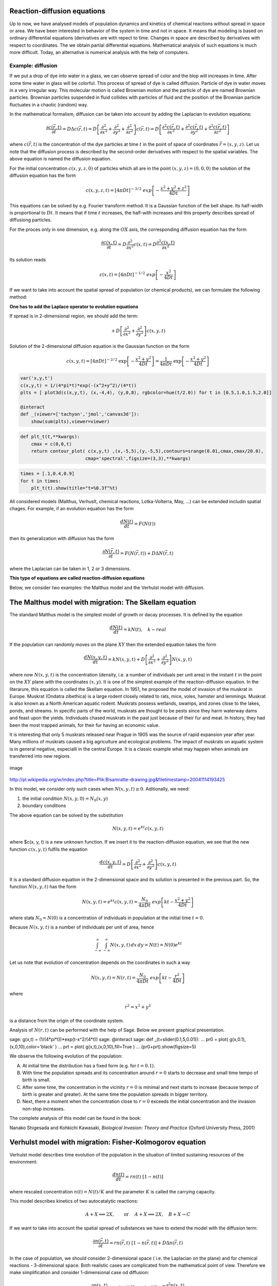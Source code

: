 
Reaction-diffusion equations
============================

Up to now, we have analysed models of population dynamics and kinetics
of chemical reactions without spread in space or area. We have been
interested in behavior of the system in time and not in space. It means
that modeling is based on ordinary differential equations (derivatives
are with repect to time. Changes in space are described by derivatives
with respect to coordinates. The we obtain partial differential
equations. Mathematical analysis of such equations is much more
difficult. Today, an alternative is numerical analysis with the help of
computers.

Example: diffusion
------------------

If we put a drop of dye into water in a glass, we can observe spread of
color and the blop will increases in time. After some time water in
glass will be colorful. This process of spread of dye is called
diffusion. Particle of dye in water moves in a very irregular way. This
molecular motion is called Brownian motion and the particle of dye are
named Brownian particles. Brownian particles suspended in fluid collides
with particles of fluid and the position of the Brownian particle
fluctuates in a chaotic (random) way.

In the mathematical formalism, diffusion can be taken into account by
adding the Laplacian to evolution equations:

.. math::

   \frac{\partial c(\vec r, t)}{\partial t} = D \Delta c(\vec r, t) = D \left[\frac{\partial^2 }{\partial x^2} + \frac{\partial^2 }{\partial y^2} + \frac{\partial ^2}{\partial z^2} \right] c(\vec r, t) = 
   D \left[\frac{\partial^2 c(\vec r, t)}{\partial x^2} + \frac{\partial^2 c(\vec r, t)}{\partial y^2} + \frac{\partial ^2 c(\vec r, t)}{\partial z^2} \right] 

where :math:`c(\vec r, t)` is the concentration of the dye particles at
time :math:`t` in the point of space of coordinates
:math:`\vec r = (x, y, z)`. Let us note that the diffusion process is
described by the second-order derivatives with respect to the spatial
variables. The above equation is named the diffusion equation.

For the initial concentration :math:`c(x, y, z, 0)` of particles which
all are in the point :math:`(x,y,z)=(0,0,0)` the solution of the
diffusion equation has the form

.. math:: c(x, y, z, t) = [4\pi Dt]^{-3/2} \; exp\left[-\frac{x^2+y^2+z^2}{4Dt}\right]

This equations can be solved by e.g. Fourier transform method. It is a
Gaussian function of the bell shape. Its half-width is proportional to
:math:`D t`. It means that if time :math:`t` increases, the half-with
increases and this property describes spread of diffusiong particles.

For the proces only in one dimension, e.g. along the :math:`OX` axis,
the corresponding diffusion equation has the form

.. math:: \frac{\partial c(x, t)}{\partial t} =  D  \frac{\partial^2 }{\partial x^2}  c(x, t)  = D  \frac{\partial^2  c(x, t) }{\partial x^2}

Its solution reads

.. math:: c(x,  t) = [4\pi Dt]^{-1/2} \; exp\left[-\frac{x^2}{4Dt}\right]

If we want to take into account the spatial spread of population (or
chemical products), we can formulate the following method:

**One has to add the Laplace operator to evolution equations**

If spread is in 2-dimensional region, we should add the term:

.. math:: +  D \left[ \frac{\partial^2 }{\partial  x^2}  + \frac{\partial^2 }{\partial y^2} \right] c(x, y, t)

Solution of the 2-dimensional diffusion equation is the Gaussian
function on the form

.. math:: c(x, y, t) = [4\pi Dt]^{-2/2} \; \exp\left[-\frac{x^2+y^2}{4Dt}\right] =\frac{1}{4\pi Dt}  \; \exp\left[-\frac{x^2+y^2}{4Dt}\right]

.. code:: ipython2

    var('x,y,t') 
    c(x,y,t) = 1/(4*pi*t)*exp(-(x^2+y^2)/(4*t)) 
    plts = [ plot3d(c(x,y,t), (x,-4,4), (y,0,8), rgbcolor=hue(t/2.0)) for t in [0.5,1.0,1.5,2.0]] 
    
    @interact 
    def _(viewer=['tachyon','jmol','canvas3d']): 
        show(sum(plts),viewer=viewer)




.. raw:: html

    <p>Failed to display Jupyter Widget of type <code>sage_interactive</code>.</p>
    <p>
      If you're reading this message in the Jupyter Notebook or JupyterLab Notebook, it may mean
      that the widgets JavaScript is still loading. If this message persists, it
      likely means that the widgets JavaScript library is either not installed or
      not enabled. See the <a href="https://ipywidgets.readthedocs.io/en/stable/user_install.html">Jupyter
      Widgets Documentation</a> for setup instructions.
    </p>
    <p>
      If you're reading this message in another frontend (for example, a static
      rendering on GitHub or <a href="https://nbviewer.jupyter.org/">NBViewer</a>),
      it may mean that your frontend doesn't currently support widgets.
    </p>



.. code:: ipython2

    def plt_t(t,**kwargs):
        cmax = c(0,0,t)
        return contour_plot( c(x,y,t) ,(x,-5,5),(y,-5,5),contours=srange(0.01,cmax,cmax/20.0),
                            cmap='spectral',figsize=(3,3),**kwargs)

.. code:: ipython2

    times = [.1,0.4,0.9]
    for t in times:
        plt_t(t).show(title="t=%0.3f"%t) 



.. image:: output_3_0.png



.. image:: output_3_1.png



.. image:: output_3_2.png


All considered models (Malthus, Verhuslt, chemical reactions,
Lotka-Volterra, May, …) can be extended includin spatial chages. For
example, if an evolution equation has the form

.. math:: \frac{dN(t)}{dt} = F(N(t))

then its generalization with diffusion has the form

.. math:: \frac{\partial N(\vec r, t)}{\partial t} = F(N(\vec r, t) ) +  D  \Delta N(\vec r, t)

where the Laplacian can be taken in 1, 2 or 3 dimensions.

**This type of equations are called reaction-diffusion equations**

Below, we consider two examples: the Malthus model and the Verhulst
model with diffusion.

The Malthus model with migration: The Skellam equation
======================================================

The standard Malthus model is the simplest model of growth or dacay
processes. It is defined by the equation

.. math:: \frac{dN(t)}{dt} = k N(t), \quad k - real 

If the population can randomly moves on the plane :math:`XY` then the
extended equation takes the form

.. math:: \frac{dN(x, y, t)}{dt} = k N(x, y, t) +   D \left[ \frac{\partial^2  }{\partial  x^2}  + \frac{\partial^2 }{\partial y^2} \right] N(x, y,  t)

where now :math:`N(x, y, t)` is the concentration (density, i.e. a
number of individuals per unit area) in the instant :math:`t` in the
point on the :math:`XY` plane with the coordinates :math:`(x, y)`. It is
one of the simplest example of the reaction-diffusion equation. In the
literarure, this equation is called the Skellam equation. In 1951, he
proposed the model of invasion of the muskrat in Europe. Muskrat
(Ondatra zibethica) is a large rodent closely related to rats, mice,
voles, hamster and lemmings. Muskrat is also known as a North American
aquatic rodent. Muskrats possess wetlands, swamps, and zones close to
the lakes, ponds, and streams. In specific parts of the world, muskrats
are thought to be pests since they harm waterway dams and feast upon the
yields. Individuals chased muskrats in the past just because of their
fur and meat. In history, they had been the most trapped animals, for
their fur having an economic value.

It is interesting that only 5 muskrats released near Prague in 1905 was
the source of rapid expansion year after year. Many millions of muskrats
caused a big agriculture and ecological problems. The impact of muskrats
on aquatic system is in general negative, especialli in the central
Europe. It is a classic example what may happen when animals are
transferred into new regions.

.. figure:: http://upload.wikimedia.org/wikipedia/commons/thumb/3/35/Bisamratte-drawing.jpg/250px-Bisamratte-drawing.jpg
   :alt: image
   :figclass: align-center

   image

http://pl.wikipedia.org/w/index.php?title=Plik:Bisamratte-drawing.jpg&filetimestamp=20041114193425

In this model, we consider only such cases when
:math:`N(x, y, t) \ge 0`. Aditionally, we need:

(1) the initial condition :math:`N(x, y, 0)= N_0(x, y)`

(2) boundary conditions

The above equation can be solved by the substitution

.. math:: N(x, y, t)=e^{kt} c(x, y, t)

where $c(x, y, t) is a new unknown function. If we insert it to the
reaction-diffusion equation, we see that the new function
:math:`c(x, y, t)` fulfils the equation

.. math:: \frac{d c(x, y, t)}{dt} =   D \left[ \frac{\partial^2  }{\partial   x^2}  + \frac{\partial^2 }{\partial y^2} \right] c(x, y,  t)

It is a standard diffusion equation in the 2-dimensional space and its
solution is presented in the previous part. So, the function
:math:`N(x, y, t)` has the form

.. math:: N(x, y, t)=e^{kt} c(x, y, t) =  \frac{N_0}{4\pi Dt}  \; exp\left[kt -\frac{x^2+y^2}{4Dt}\right]

where stała :math:`N_0=N(0)` is a concentration of individuals in
population at the initial time :math:`t=0`.

Because :math:`N(x, y, t)` is a number of individuals per unit of area,
hence

.. math:: \int_{-\infty}^{\;\infty} \;\int_{-\infty}^{\;\infty} N(x, y, t) \,dx \,dy = N(t) = N(0) e^{kt}

Let us note that evolution of concentration depends on the coordinates
in such a way

.. math:: N(x, y, t)= N(r ,t) = \frac{N_0}{4\pi Dt}  \; exp\left[kt -\frac{r^2}{4Dt}\right]

where

.. math:: r^2=x^2+y^2

is a distance from the origin of the coordinate system.

Analysis of :math:`N(r, t)` can be performed with the help of Sage.
Below we present graphical presentation.

.. raw:: html

   <div class="sagecellserver">

sage: g(x,t) = (1/(4*pi*t))*exp(t-x^2/(4*\ t)) sage: @interact sage: def
\_(t=slider(0.1,5,0.01)): ... pr0 = plot(
g(x,0.1),(x,0,10),color='black' ) ... prt = plot(
g(x,t),(x,0,10),fill=True ) ... (pr0+prt).show(figsize=5)

.. raw:: html

   </div>

We observe the following evolution of the population:

(A) At initial time the distribution has a fixed form (e.g. for
    :math:`t=0.1`).

(B) With time the population spreads and its concentration around
    :math:`r=0` starts to decrease and small time tempo of birth is
    small.

(C) After some time, the concentration in the vicinity :math:`r=0` is
    minimal and next starts to increase (because tempo of birth is
    greater and greater). At the same time the population spreads in
    bigger territory.

(D) Next, there a moment when the concentration close to :math:`r=0`
    exceeds the initial concentration and the invasion non-stop
    increases.

The complete analysis of this model can be found in the book:

Nanako Shigesada and Kohkichi Kawasaki, *Biological Invasion: Theory and
Practice* (Oxford University Press, 2001)

Verhulst model with migration: Fisher-Kolmogorov equation
=========================================================

Verhulst model describes time evolution of the population in the
situation of limited sustaining resources of the environment:

.. math:: \frac{dn(t)}{dt} = r n(t) \; [1- n(t)]

where rescaled concentration :math:`n(t) = N(t)/K` and the parameter
:math:`K` is called the carrying capacity.

This model describes kinetics of two autocatalytic reactions:

.. math:: A + X {\Longleftrightarrow}  2X , \quad \quad \mbox{or } \quad  A+X {\Longleftrightarrow} 2X, \quad B+X \rightarrow C

If we want to take into account the spatial spread of substances we have
to extend the model with the diffusion term:

.. math:: \frac{\partial n(\vec r, t)}{\partial t} =  r n(\vec r, t) \;[1-  n(\vec r, t)] +  D  \Delta n(\vec r, t)

In the case of population, we should consider 2-dimensional space (
i.e. the Laplacian on the plane) and for chemical reactions -
3-dimensional space. Both realistic cases are complicated from the
mathematical point of view. Therefore we make simplification and
consider 1-dimensional case od diffusion:

.. math:: \frac{\partial n(x, t)}{\partial t} = r n(x, t) \;[1-  n(x, t)] +    D \frac{\partial^2   n(x, t)}{\partial  x^2}

This equation is called the Fisher-Kolmogorov equation.

As usual, we assume that :math:`n(x, t) \ge 0`. Additionally, we have to
impose:

(1) the initial distribution of population :math:`n(x, t= 0)= n_0(x)`

(2) boundary conditions for :math:`n(\pm\infty, t)`

Baoundary conditions will be formulated later.

Analysis of the Fisher-Kolmogorov equation
------------------------------------------

(I)  Let us notice that the constant functions
     :math:`n(x,t) = n_{0} = 0` and :math:`n(x, t) = n_{1} = 1` are
     solutions of this equation. These are stationary states, the same
     as in the ordinary Verhulst equation.

(II) The equation can be rescaled:

.. math:: \tau = rt, \quad \quad y^2=\frac{r}{D} x^2, \quad \quad n(x,t) \equiv  c(y, \tau)

The rescaled concentration obeys the equation

.. math:: \frac{\partial c }{\partial \tau} =  c  [1-  c ] + \frac{\partial^2  c}{\partial y^2}, \quad \quad c=c(y, \tau)

The functions :math:`c=0` and :math:`c=1` are stationary solutions.

(III) We look for the solutions in the form of waves:

.. math:: c(y, \tau) = U(z), \quad \mbox{where } \quad z=y-v_0 \tau

It means that the weve moves into the right direction with the velocity
:math:`v_0`. Frequently we say that the traveling wavefront moves in the
right with the speed :math:`v_0`.

Let us notice that the following eqalities hold:

.. math:: \frac{\partial c }{\partial \tau} = \frac{\partial U}{\partial \tau} = \frac{d U}{d z} \frac{\partial z}{\partial \tau} =  -v_0 \frac{d U}{d z}

.. math:: \frac{\partial c }{\partial y} = \frac{\partial U }{\partial y} = \frac{d U }{d z} \frac{\partial z }{\partial y} =    \frac{d U }{d z}

.. math:: \frac{\partial ^2 c }{\partial y^2} = \frac{\partial^2 U }{\partial y^2} = \frac{d ^2U }{d z^2}

Hence, the new function :math:`U(z)` obeys the ordinary differential
equation of the second order:

.. math:: U'' + v_0 U' + U(1-U)=0

It is equaivalent to a set of two ordinary differential equations:

.. math:: U'=V = F(U, V), \quad \quad V'=-v_0 - U(1-U) = G(U, V)

Now, we can use standard methods and find stationary states:

.. math:: F(U, V) = 0, \quad \quad  G(U, V) = 0,

As a result we get two sets of stationary solutons:

.. math:: (U_0, V_0) = (0, 0), \quad (U_1,  V_1) = (1, 0)

1. We determine stability of these states. To this aim, we calculate the
   Jacobi matrix

.. math::

   \begin{aligned}
   \quad \quad \quad \quad J = \begin{bmatrix}\frac{ \partial F}{\partial U}&  \frac{\partial F}{\partial V}\\ \frac{\partial  G}{\partial U}&  \frac{\partial Gg}{\partial V}  \end{bmatrix}= \begin{bmatrix}0,  &  1\\ -1+2U,  &  -v_0  \end{bmatrix}
   \end{aligned}

For the stationary states we have:

.. math::

   \begin{aligned}
   J_0= J(0, 0) =  \begin{bmatrix}0& 1\\ -1& -v_0 \end{bmatrix}, \quad \quad  J_1=  J(1, ) = \begin{bmatrix}0& 1\\ 1& -v_0 \end{bmatrix}
   \end{aligned}

2. Next, we have to determine eigen-values of the Jacobi matrices
   :math:`|J-\lambda I|=0`:

.. raw:: html

   <!-- -->

(a) for the stationary state :math:`(0, 0)` one gets:

.. math:: \lambda_{\pm}(0, 0) = (1/2)[-v_0\pm\sqrt{v_0^2-4}]

We have to consider two cases: :math:`v_0 \lt 2` and :math:`v_0 \ge 2`.
In the first case the eigen-values are complex and their real parts are
negative. It means that the phase curve is a spiral which tends to the
origin :math:`(0, 0)`. In turn, it means that :math:`U` can take
negative values (the concentration cannot be negative!). In
ceonsequence, we can consider only the second case

.. math:: v_0 \ge 2

(b) for the stationary state :math:`(1, 0)` one gets:

.. math:: \lambda_{\pm}(1, 0) = (1/2)[-v_0\pm\sqrt{v_0^2+4}]

Because one eigen-value is positive, this state in unstable (it is a
saddle point).

.. code:: ipython2

    F(u,v)=v
    G(u,v)= -2*v-u+u^2 
    T1 = srange(0,5,0.01)
    T2 = srange(0,29,0.01)
    solo2 = desolve_odeint(vector([F,G]), [0.8, 0.01], T1, [u,v]) # warunek pocz (U, V)
    solo3 = desolve_odeint(vector([F,G]), [0.999, 0], T2, [u,v]) # warunek pocz (U, V)
    list_plot(solo2.tolist(), plotjoined=True, color='green', figsize=(7,3)) +\
      list_plot(solo3.tolist(), plotjoined=True, figsize=(7,3))




.. image:: output_8_0.png



| From the above figure it follows that there are initial states close
  to the state :math:`(1, 0)`, which tend to the state :math:`(0, 0)`.
  We present it for two initial conditions
  :math:`(U(0), V(0)) =(0.8, 0.01)` and
  :math:`(U(0), V(0)) =(0.999, 0)`. Both trajectories tend to the point
  :math:`(0, 0)`. In other words, the function :math:`U(z)` in the
  neighbourhood
| :math:`U(z) \approx 1` is linked with the function :math:`U(z)=0`. It
  suggest the boundary conditions:

.. math:: \lim_{z\to   -\infty} U(z) = 1, \quad \quad \lim_{z\to \infty} U(z) = 0

We remember that in the standard Verhulst equation :math:`n(t) \to 1`
for :math:`t\to \infty`. It means that for the fixed value :math:`y`:

.. math:: \lim_{z\to   -\infty} U(z) =  \lim_{\tau \to \infty} U(y-v_0 \tau ) = \lim_{\tau \to   \infty} c(y, \tau )  = 1

and it is consistent with the case without migration.

An exact solution for a particular case
~~~~~~~~~~~~~~~~~~~~~~~~~~~~~~~~~~~~~~~

It is one particular case for which the solution of the
Fisher-Kolmogorov equation can be presented in an analytical form. For
the wave speed

.. math:: v_0 =  \frac{5}{\sqrt{6}}

the solution reads :

.. math:: c(y, \tau) = \frac{1}{\left\{1+A \exp\left[ (y-v_0 \tau)/\sqrt{6}\right] \right\}^{2}}

where the constant :math:`A\gt 0` determines the initial concentration
profile.

.. code:: ipython2

    A=1                                              ## określa początkowy profil koncentracji
    b=5/sqrt(6)                                      ## prędkość frontu falowego
    cs(x,t) = 1/(1+ A*exp(x-b*t)/sqrt(6))^2          ## szczególna, ale analityczna postać frontu koncentracji
    @interact
    def _(t=slider(0,5,0.2)):
        pr3 = plot( cs(x,0),(x,-10,10),color='black' )
        pr4 = plot( cs(x,t),(x,-10,10),fill=True )
        (pr3+pr4).show(figsize=5)



.. raw:: html

    <p>Failed to display Jupyter Widget of type <code>sage_interactive</code>.</p>
    <p>
      If you're reading this message in the Jupyter Notebook or JupyterLab Notebook, it may mean
      that the widgets JavaScript is still loading. If this message persists, it
      likely means that the widgets JavaScript library is either not installed or
      not enabled. See the <a href="https://ipywidgets.readthedocs.io/en/stable/user_install.html">Jupyter
      Widgets Documentation</a> for setup instructions.
    </p>
    <p>
      If you're reading this message in another frontend (for example, a static
      rendering on GitHub or <a href="https://nbviewer.jupyter.org/">NBViewer</a>),
      it may mean that your frontend doesn't currently support widgets.
    </p>



Numerical analysis of the Fisher-Kolmogorov equation:
-----------------------------------------------------

.. math:: \frac{\partial n(x, t)}{\partial t} = r n(x, t) \;[1-  n(x, t)] +    D \frac{\partial^2  n(x, t)}{\partial x^2}

For numerical solution of this equation, we take the simplest discrete
verion of the differential equation using the definition of the
derivative:

.. math:: \frac{dg(t)}{dt} = B(g(t)) \quad \to \quad g^{i+1} = g^i +  dt\; B(g^i)

and for the Laplace operator:

.. math::  \frac{d^2 f(x)}{dx^2}  \quad \to \quad Lf^k = (dx)^2 \; [f^{k+1} - 2f^k + f^{k-1}] 

Then the discrete form of Fisher-Kolmogorov equation takes the form:

.. math:: u^{i+1}  = u^i + dt \left( r u^i (1-u^i) + D \frac{1}{h^2} Lu^i\right),

We assume the periodic boundary conditions by an appropriate choice of
the discrete version of the Laplacian. We discretize the space (here the
line) and next we fix the time step.

In order obtain solutions of the traveling wave one has to assume small
value od the diffusion constant less than :math:`D\lt 0.001` in the
vicinity of :math:`r=0`. The length of the system can be incorporated in
:math:`D`, so one can take the length as 1.

.. code:: ipython2

    import  numpy as np
    Dyf = 1.0
    r = 1.0
    l = 100.0 # dlugosc ukladu
    t_end = 50 # czas symulacje
    N = 100 # dyskretyzacja przestrzeni
    h = l/(N-1)
    dt = 0.2/(Dyf*(N-1)**2/l**2) # 0.2 z warunku CFL, krok nie moze byc wiekszy
    sps = int(1/dt) # liczba krokow na jednostke czasu
    Nsteps=sps*t_end  # calkowita liczba krotkow
    print "sps=",sps,"dt=",dt
    one = np.identity(N)
    L=np.roll(one,-1)+np.roll(one,1)-2*one
    L[0,0]=-2.
    L[-1,-1]=-2.
    L[0,-1]=1.
    L[-1,0]=1.
    # warunek poczatkowy
    u = np.zeros(N)
    u[N/2-10:N/2+10]=.1 # small bump
    #u[:N/2]=1 # step
    Tlst=[]
    for i in range(Nsteps):
        if not i%sps:
            Tlst.append(list(u))
        u = u + dt*(r*u*(1-u) + Dyf*(N-1)**2/l**2*L.dot(u))
    @interact
    def _(ti=slider(range(len(Tlst)))):
        print r"tau=",dt*ti
        p =  list_plot(Tlst[ti],plotjoined=True)
        p += list_plot(Tlst[-1],plotjoined=True,color='red',ymin=0,ymax=1.5)
        p += list_plot(Tlst[0],plotjoined=True,color='gray')
        p.show(figsize=(8,3))


.. parsed-literal::

    sps= 4 dt= 0.204060810121416



.. raw:: html

    <p>Failed to display Jupyter Widget of type <code>sage_interactive</code>.</p>
    <p>
      If you're reading this message in the Jupyter Notebook or JupyterLab Notebook, it may mean
      that the widgets JavaScript is still loading. If this message persists, it
      likely means that the widgets JavaScript library is either not installed or
      not enabled. See the <a href="https://ipywidgets.readthedocs.io/en/stable/user_install.html">Jupyter
      Widgets Documentation</a> for setup instructions.
    </p>
    <p>
      If you're reading this message in another frontend (for example, a static
      rendering on GitHub or <a href="https://nbviewer.jupyter.org/">NBViewer</a>),
      it may mean that your frontend doesn't currently support widgets.
    </p>



.. code:: ipython2

    import numpy as np
    Dyf = 1.0
    r = 1.0
    l = 100.0 # dlugosc ukladu
    t_end = 100 # czas symulacje
    N = 200 # dyskretyzacja przestrzeni
    h = l/(N-1)
    dt = 0.052/(Dyf*(N-1)**2/l**2) # 0.2 z warunku CFL, krok nie moze byc wiekszy
    sps = int(1/dt) # liczba krokow na jednostke czasu
    Nsteps=sps*t_end  # calkowita liczba krotkow
    print "sps=",sps,"dt=",dt
    one = np.identity(N)
    L=np.roll(one,-1)+np.roll(one,1)-2*one
    L[0,0]=1.
    L[-1,-1]=1.
    # warunek poczatkowy
    u = np.zeros(N)
    #u[:int(N/2]=1 # step
    for i in range(1,3):
         u[i] = 1.0 - i/3.0
    def essential_boundary_conditions(u):
         u[0] = 1.
         u[-1] = 0.0
    Tlst=[]
    essential_boundary_conditions(u)
    for i in range(Nsteps):
         if not i%sps:
             Tlst.append(list(u))
         u = u + dt*(r*u*(1-u) + Dyf*(N-1)**2/l**2*L.dot(u))
         essential_boundary_conditions(u)
    @interact
    def _(ti=slider(range(len(Tlst)))):
         print r"t=",dt*ti
         p =  list_plot(Tlst[ti],plotjoined=True)
         p += list_plot(Tlst[-1],plotjoined=True,color='red',ymin=0,ymax=1.5)
         p += list_plot(Tlst[0],plotjoined=True,color='gray')
         p.show(figsize=(8,3))


.. parsed-literal::

    sps= 76 dt= 0.0131309815408702



.. raw:: html

    <p>Failed to display Jupyter Widget of type <code>sage_interactive</code>.</p>
    <p>
      If you're reading this message in the Jupyter Notebook or JupyterLab Notebook, it may mean
      that the widgets JavaScript is still loading. If this message persists, it
      likely means that the widgets JavaScript library is either not installed or
      not enabled. See the <a href="https://ipywidgets.readthedocs.io/en/stable/user_install.html">Jupyter
      Widgets Documentation</a> for setup instructions.
    </p>
    <p>
      If you're reading this message in another frontend (for example, a static
      rendering on GitHub or <a href="https://nbviewer.jupyter.org/">NBViewer</a>),
      it may mean that your frontend doesn't currently support widgets.
    </p>



Speed of the wave front
~~~~~~~~~~~~~~~~~~~~~~~

.. code:: ipython2

    pos_lst = []
    for T_ in Tlst:
        for (i,a),b in zip(enumerate(T_),T_[1:]):
            if a>=0.5 and b<=0.5:
                pos_lst.append( i+(a-0.5)/(a-b) ) 
            
    list_plot( [l/(N-1)*(b-a)/(sps*dt) for a,b in zip(pos_lst,pos_lst[1:])] , figsize=(7,3),gridlines=[[],[2]],ymax=2)




.. image:: output_15_0.png


